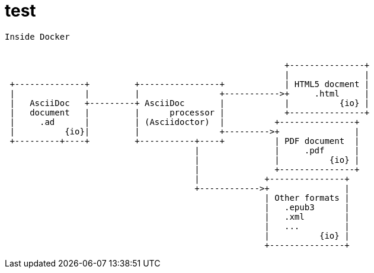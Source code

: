 = test

[ditaa, "Docker inside diagram"]
----
Inside Docker


                                                        +---------------+
                                                        |               |
 +--------------+         +----------------+            | HTML5 docment |
 |              |         |                +----------->+     .html     |
 |   AsciiDoc   +---------+ AsciiDoc       |            |          {io} |
 |   document   |         |      processor |            +---------------+
 |     .ad      |         | (Asciidoctor)  |          +---------------+
 |          {io}|         |                +--------->+               |
 +---------+----+         +-----------+----+          | PDF document  |
                                      |               |     .pdf      |
                                      |               |          {io} |
                                      |               +---------------+
                                      |             +---------------+
                                      +------------>+               |
                                                    | Other formats |
                                                    |   .epub3      |
                                                    |   .xml        |
                                                    |   ...         |
                                                    |          {io} |
                                                    +---------------+


----